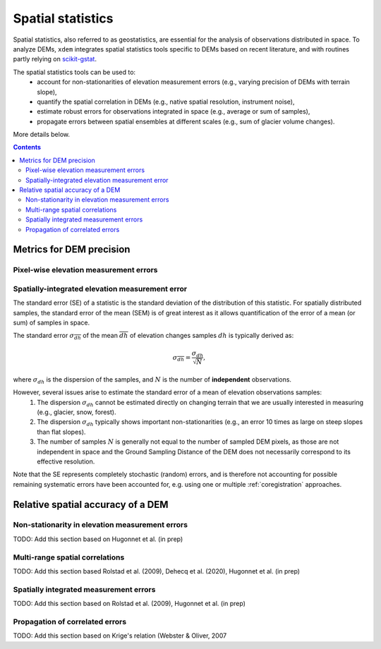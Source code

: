 .. _spatialstats:

Spatial statistics
==================

Spatial statistics, also referred to as geostatistics, are essential for the analysis of observations distributed in space.
To analyze DEMs, ``xdem`` integrates spatial statistics tools specific to DEMs based on recent literature, and with routines partly relying on `scikit-gstat <https://mmaelicke.github.io/scikit-gstat/index.html>`_.

The spatial statistics tools can be used to:
    - account for non-stationarities of elevation measurement errors (e.g., varying precision of DEMs with terrain slope),
    - quantify the spatial correlation in DEMs (e.g., native spatial resolution, instrument noise),
    - estimate robust errors for observations integrated in space (e.g., average or sum of samples),
    - propagate errors between spatial ensembles at different scales (e.g., sum of glacier volume changes).

More details below.

.. contents:: Contents 
   :local:


Metrics for DEM precision
*************************

Pixel-wise elevation measurement errors
^^^^^^^^^^^^^^^^^^^^^^^^^^^^^^^^^^^^^^^



Spatially-integrated elevation measurement error
^^^^^^^^^^^^^^^^^^^^^^^^^^^^^^^^^^^^^^^^^^^^^^^^

The standard error (SE) of a statistic is the standard deviation of the distribution of this statistic.
For spatially distributed samples, the standard error of the mean (SEM) is of great interest as it allows quantification of the error of a mean (or sum) of samples in space.

The standard error  :math:`\sigma_{\overline{dh}}` of the mean :math:`\overline{dh}` of elevation changes samples :math:`dh` is typically derived as:

.. math::

        \sigma_{\overline{dh}} = \frac{\sigma_{dh}}{\sqrt{N}},

where :math:`\sigma_{dh}` is the dispersion of the samples, and :math:`N` is the number of **independent** observations.

However, several issues arise to estimate the standard error of a mean of elevation observations samples:
    1. The dispersion :math:`\sigma_{dh}` cannot be estimated directly on changing terrain that we are usually interested in measuring (e.g., glacier, snow, forest).
    2. The dispersion :math:`\sigma_{dh}` typically shows important non-stationarities (e.g., an error 10 times as large on steep slopes than flat slopes).
    3. The number of samples :math:`N` is generally not equal to the number of sampled DEM pixels, as those are not independent in space and the Ground Sampling Distance of the DEM does not necessarily correspond to its effective resolution.

Note that the SE represents completely stochastic (random) errors, and is therefore not accounting for possible remaining systematic errors have been accounted for, e.g. using one or multiple :ref:`coregistration` approaches.


Relative spatial accuracy of a DEM
**********************************


Non-stationarity in elevation measurement errors
^^^^^^^^^^^^^^^^^^^^^^^^^^^^^^^^^^^^^^^^^^^^^^^^
TODO: Add this section based on Hugonnet et al. (in prep)


Multi-range spatial correlations
^^^^^^^^^^^^^^^^^^^^^^^^^^^^^^^^

TODO: Add this section based Rolstad et al. (2009), Dehecq et al. (2020), Hugonnet et al. (in prep)

Spatially integrated measurement errors
^^^^^^^^^^^^^^^^^^^^^^^^^^^^^^^^^^^^^^^

TODO: Add this section based on Rolstad et al. (2009), Hugonnet et al. (in prep)

Propagation of correlated errors
^^^^^^^^^^^^^^^^^^^^^^^^^^^^^^^^

TODO: Add this section based on Krige's relation (Webster & Oliver, 2007
